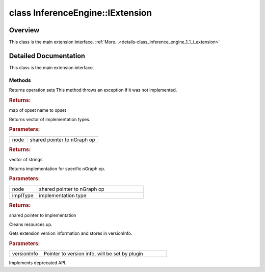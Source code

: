 .. index:: pair: class; InferenceEngine::IExtension
.. _doxid-class_inference_engine_1_1_i_extension:

class InferenceEngine::IExtension
=================================



Overview
~~~~~~~~

This class is the main extension interface. :ref:`More...<details-class_inference_engine_1_1_i_extension>`


.. ref-code-block:: cpp
	:class: doxyrest-overview-code-block

	#include <ie_iextension.h>
	
	class IExtension: public std::enable_shared_from_this< IExtension >
	{
	public:
		// methods
	
		virtual std::map<std::string, :ref:`ngraph::OpSet<doxid-classngraph_1_1_op_set>`> :ref:`getOpSets<doxid-class_inference_engine_1_1_i_extension_1aa8a57e8761e4f30545c0a2d6c1224af2>`();
		virtual std::vector<std::string> :ref:`getImplTypes<doxid-class_inference_engine_1_1_i_extension_1a9b017df21c79d4a4cbc4a6db62fb760e>`(const std::shared_ptr<:ref:`ngraph::Node<doxid-classov_1_1_node>`>& node);
	
		virtual :ref:`ILayerImpl::Ptr<doxid-class_inference_engine_1_1_i_layer_impl_1a83cfc1d50968aa3dbdd05fac0a55c28d>` :ref:`getImplementation<doxid-class_inference_engine_1_1_i_extension_1a638fa9798b9c50af6a753f77f0a890a1>`(
			const std::shared_ptr<:ref:`ngraph::Node<doxid-classov_1_1_node>`>& node,
			const std::string& implType
			);
	
		virtual void :ref:`Unload<doxid-class_inference_engine_1_1_i_extension_1a1b679d6267b4fd85873d9f57080bfa48>`() = 0;
		virtual void :ref:`GetVersion<doxid-class_inference_engine_1_1_i_extension_1afd076674a0ecf5703a6c8046abaef508>`(const :ref:`InferenceEngine::Version<doxid-struct_inference_engine_1_1_version>` \*& versionInfo) const = 0;
		virtual void :ref:`Release<doxid-class_inference_engine_1_1_i_extension_1a623bd95b9366ff8699e7b17dede5d5ad>`();

	protected:
	};

	// direct descendants

	class :ref:`Extension<doxid-class_inference_engine_1_1_extension>`;
.. _details-class_inference_engine_1_1_i_extension:

Detailed Documentation
~~~~~~~~~~~~~~~~~~~~~~

This class is the main extension interface.

Methods
-------

.. _doxid-class_inference_engine_1_1_i_extension_1aa8a57e8761e4f30545c0a2d6c1224af2:
.. index:: pair: function; getOpSets

.. ref-code-block:: cpp
	:class: doxyrest-title-code-block

	virtual std::map<std::string, :ref:`ngraph::OpSet<doxid-classngraph_1_1_op_set>`> getOpSets()

Returns operation sets This method throws an exception if it was not implemented.



.. rubric:: Returns:

map of opset name to opset

.. _doxid-class_inference_engine_1_1_i_extension_1a9b017df21c79d4a4cbc4a6db62fb760e:
.. index:: pair: function; getImplTypes

.. ref-code-block:: cpp
	:class: doxyrest-title-code-block

	virtual std::vector<std::string> getImplTypes(const std::shared_ptr<:ref:`ngraph::Node<doxid-classov_1_1_node>`>& node)

Returns vector of implementation types.



.. rubric:: Parameters:

.. list-table::
	:widths: 20 80

	*
		- node

		- shared pointer to nGraph op



.. rubric:: Returns:

vector of strings

.. _doxid-class_inference_engine_1_1_i_extension_1a638fa9798b9c50af6a753f77f0a890a1:
.. index:: pair: function; getImplementation

.. ref-code-block:: cpp
	:class: doxyrest-title-code-block

	virtual :ref:`ILayerImpl::Ptr<doxid-class_inference_engine_1_1_i_layer_impl_1a83cfc1d50968aa3dbdd05fac0a55c28d>` getImplementation(
		const std::shared_ptr<:ref:`ngraph::Node<doxid-classov_1_1_node>`>& node,
		const std::string& implType
		)

Returns implementation for specific nGraph op.



.. rubric:: Parameters:

.. list-table::
	:widths: 20 80

	*
		- node

		- shared pointer to nGraph op

	*
		- implType

		- implementation type



.. rubric:: Returns:

shared pointer to implementation

.. _doxid-class_inference_engine_1_1_i_extension_1a1b679d6267b4fd85873d9f57080bfa48:
.. index:: pair: function; Unload

.. ref-code-block:: cpp
	:class: doxyrest-title-code-block

	virtual void Unload() = 0

Cleans resources up.

.. _doxid-class_inference_engine_1_1_i_extension_1afd076674a0ecf5703a6c8046abaef508:
.. index:: pair: function; GetVersion

.. ref-code-block:: cpp
	:class: doxyrest-title-code-block

	virtual void GetVersion(const :ref:`InferenceEngine::Version<doxid-struct_inference_engine_1_1_version>` \*& versionInfo) const = 0

Gets extension version information and stores in versionInfo.



.. rubric:: Parameters:

.. list-table::
	:widths: 20 80

	*
		- versionInfo

		- Pointer to version info, will be set by plugin

.. _doxid-class_inference_engine_1_1_i_extension_1a623bd95b9366ff8699e7b17dede5d5ad:
.. index:: pair: function; Release

.. ref-code-block:: cpp
	:class: doxyrest-title-code-block

	virtual void Release()

Implements deprecated API.


